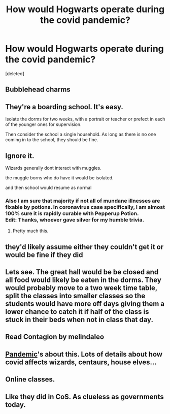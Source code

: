 #+TITLE: How would Hogwarts operate during the covid pandemic?

* How would Hogwarts operate during the covid pandemic?
:PROPERTIES:
:Score: 5
:DateUnix: 1618718520.0
:DateShort: 2021-Apr-18
:FlairText: Discussion
:END:
[deleted]


** Bubblehead charms
:PROPERTIES:
:Author: FriendofDobby
:Score: 19
:DateUnix: 1618720186.0
:DateShort: 2021-Apr-18
:END:


** They're a boarding school. It's easy.

Isolate the dorms for two weeks, with a portrait or teacher or prefect in each of the younger ones for supervision.

Then consider the school a single household. As long as there is no one coming in to the school, they should be fine.
:PROPERTIES:
:Author: fascinatedcharacter
:Score: 16
:DateUnix: 1618737396.0
:DateShort: 2021-Apr-18
:END:


** Ignore it.

Wizards generally dont interact with muggles.

the muggle borns who do have it would be isolated.

and then school would resume as normal
:PROPERTIES:
:Author: CommanderL3
:Score: 12
:DateUnix: 1618722165.0
:DateShort: 2021-Apr-18
:END:

*** Also I am sure that majority if not all of mundane illnesses are fixable by potions. In coronavirus case specifically, I am almost 100% sure it is rapidly curable with Pepperup Potion.\\
Edit: Thanks, whoever gave silver for my humble trivia.
:PROPERTIES:
:Author: MinskWurdalak
:Score: 15
:DateUnix: 1618722637.0
:DateShort: 2021-Apr-18
:END:

**** Pretty much this.
:PROPERTIES:
:Author: MarauderMoriarty
:Score: 3
:DateUnix: 1618733683.0
:DateShort: 2021-Apr-18
:END:


** they'd likely assume either they couldn't get it or would be fine if they did
:PROPERTIES:
:Author: corro3
:Score: 4
:DateUnix: 1618738230.0
:DateShort: 2021-Apr-18
:END:


** Lets see. The great hall would be be closed and all food would likely be eaten in the dorms. They would probably move to a two week time table, split the classes into smaller classes so the students would have more off days giving them a lower chance to catch it if half of the class is stuck in their beds when not in class that day.
:PROPERTIES:
:Author: zince2
:Score: 2
:DateUnix: 1618723695.0
:DateShort: 2021-Apr-18
:END:


** Read Contagion by melindaleo
:PROPERTIES:
:Author: CaptainCyclops
:Score: 1
:DateUnix: 1618739623.0
:DateShort: 2021-Apr-18
:END:


** [[https://archiveofourown.org/works/28860678][Pandemic]]'s about this. Lots of details about how covid affects wizards, centaurs, house elves...
:PROPERTIES:
:Author: Consistent_Squash
:Score: 1
:DateUnix: 1618756515.0
:DateShort: 2021-Apr-18
:END:


** Online classes.
:PROPERTIES:
:Author: I_love_DPs
:Score: 1
:DateUnix: 1618812985.0
:DateShort: 2021-Apr-19
:END:


** Like they did in CoS. As clueless as governments today.
:PROPERTIES:
:Author: alexanderhamiltonjhn
:Score: 1
:DateUnix: 1618862044.0
:DateShort: 2021-Apr-20
:END:

